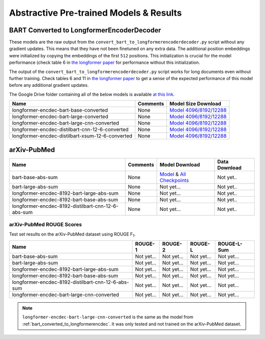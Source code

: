 .. _pretrained_abs:

Abstractive Pre-trained Models & Results
========================================

.. _bart_converted_to_longformerencdec:

BART Converted to LongformerEncoderDecoder
------------------------------------------

These models are the raw output from the ``convert_bart_to_longformerencoderdecoder.py`` script without any gradient updates. This means that they have not been finetuned on any extra data. The additional position embeddings were initialized by copying the embeddings of the first ``512`` positions. This initialization is crucial for the model performance (check table 6 in `the longformer paper <https://arxiv.org/pdf/2004.05150.pdf>`_ for performance without this initialization.

The output of the ``convert_bart_to_longformerencoderdecoder.py`` script works for long documents even without further training. Check tables 6 and 11 in `the longformer paper <https://arxiv.org/pdf/2004.05150.pdf>`_ to get a sense of the expected performance of this model before any additional gradient updates.

The Google Drive folder containing all of the below models is available `at this link <https://drive.google.com/drive/folders/18W_wJ5ovpSN98AT4626JtEJUCW_wA4ax>`__.

+--------------------------------------------------+----------+------------------------------------------------------------------------------------------------------+
| Name                                             | Comments | Model Size Download                                                                                  |
+==================================================+==========+======================================================================================================+
| longformer-encdec-bart-base-converted            | None     | `Model 4096/8192/12288 <https://drive.google.com/drive/folders/1DBxRZkOHS7OdU80L8OvnzCa3K6-ho_Dj>`__ |
+--------------------------------------------------+----------+------------------------------------------------------------------------------------------------------+
| longformer-encdec-bart-large-converted           | None     | `Model 4096/8192/12288 <https://drive.google.com/drive/folders/10gPiqlAdIART4cMNWhI1fIVZ3J1L5hAW>`__ |
+--------------------------------------------------+----------+------------------------------------------------------------------------------------------------------+
| longformer-encdec-bart-large-cnn-converted       | None     | `Model 4096/8192/12288 <https://drive.google.com/drive/folders/12T_M5xlApGv6SCQSoMQpGO3sqEv5r_kW>`__ |
+--------------------------------------------------+----------+------------------------------------------------------------------------------------------------------+
| longformer-encdec-distilbart-cnn-12-6-converted  | None     | `Model 4096/8192/12288 <https://drive.google.com/drive/folders/13hoepJXqCxRF621pritYtiGw_Fn2qST0>`__ |
+--------------------------------------------------+----------+------------------------------------------------------------------------------------------------------+
| longformer-encdec-distilbart-xsum-12-6-converted | None     | `Model 4096/8192/12288 <https://drive.google.com/drive/folders/14yDp-yncJuFSjhxOQuw07YKdcDdu9ELU>`__ |
+--------------------------------------------------+----------+------------------------------------------------------------------------------------------------------+

arXiv-PubMed
------------

+----------------------------------------------------+----------+-------------------------------------------------------------------------------------------------------------+---------------+
| Name                                               | Comments | Model Download                                                                                              | Data Download |
+====================================================+==========+=============================================================================================================+===============+
| bart-base-abs-sum                                  | None     | `Model <https://drive.google.com/uc?id=>`__ & `All Checkpoints <https://drive.google.com/drive/folders/>`__ | Not yet..     |
+----------------------------------------------------+----------+-------------------------------------------------------------------------------------------------------------+---------------+
| bart-large-abs-sum                                 | None     | Not yet...                                                                                                  | Not yet..     |
+----------------------------------------------------+----------+-------------------------------------------------------------------------------------------------------------+---------------+
| longformer-encdec-8192-bart-large-abs-sum          | None     | Not yet...                                                                                                  | Not yet..     |
+----------------------------------------------------+----------+-------------------------------------------------------------------------------------------------------------+---------------+
| longformer-encdec-8192-bart-base-abs-sum           | None     | Not yet...                                                                                                  | Not yet..     |
+----------------------------------------------------+----------+-------------------------------------------------------------------------------------------------------------+---------------+
| longformer-encdec-8192-distilbart-cnn-12-6-abs-sum | None     | Not yet...                                                                                                  | Not yet..     |
+----------------------------------------------------+----------+-------------------------------------------------------------------------------------------------------------+---------------+

arXiv-PubMed ROUGE Scores
^^^^^^^^^^^^^^^^^^^^^^^^^

Test set results on the arXiv-PubMed dataset using ROUGE F\ :sub:`1`\ .

+----------------------------------------------------+------------+------------+------------+-------------+
| Name                                               | ROUGE-1    | ROUGE-2    | ROUGE-L    | ROUGE-L-Sum |
+====================================================+============+============+============+=============+
| bart-base-abs-sum                                  | Not yet... | Not yet... | Not yet... | Not yet...  |
+----------------------------------------------------+------------+------------+------------+-------------+
| bart-large-abs-sum                                 | Not yet... | Not yet... | Not yet... | Not yet...  |
+----------------------------------------------------+------------+------------+------------+-------------+
| longformer-encdec-8192-bart-large-abs-sum          | Not yet... | Not yet... | Not yet... | Not yet...  |
+----------------------------------------------------+------------+------------+------------+-------------+
| longformer-encdec-8192-bart-base-abs-sum           | Not yet... | Not yet... | Not yet... | Not yet...  |
+----------------------------------------------------+------------+------------+------------+-------------+
| longformer-encdec-8192-distilbart-cnn-12-6-abs-sum | Not yet... | Not yet... | Not yet... | Not yet...  |
+----------------------------------------------------+------------+------------+------------+-------------+
| longformer-encdec-bart-large-cnn-converted         | Not yet... | Not yet... | Not yet... | Not yet...  |
+----------------------------------------------------+------------+------------+------------+-------------+

.. note:: ``longformer-encdec-bart-large-cnn-converted`` is the same as the model from :ref:`bart_converted_to_longformerencdec`. It was only tested and not trained on the arXiv-PubMed dataset.
